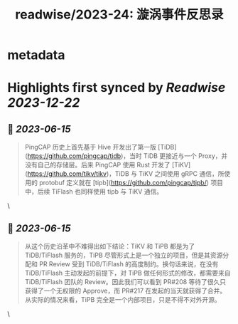 :PROPERTIES:
:title: readwise/2023-24: 漩涡事件反思录
:END:


* metadata
:PROPERTIES:
:author: [[Xuanwo's Blog]]
:full-title: "2023-24: 漩涡事件反思录"
:category: [[articles]]
:url: https://xuanwo.io/reports/2023-24/
:image-url: https://xuanwo.io/favicon.ico
:END:

* Highlights first synced by [[Readwise]] [[2023-12-22]]
** 📌 [[2023-06-15]]
#+BEGIN_QUOTE
PingCAP 历史上首先基于 Hive 开发出了第一版 [TiDB](https://github.com/pingcap/tidb)，当时 TiDB 更接近与一个 Proxy，并没有自己的存储层。后来 PingCAP 使用 Rust 开发了 [TiKV](https://github.com/tikv/tikv)，TiDB 与 TiKV 之间使用 gRPC 通信，所使用的 protobuf 定义就在 [tipb](https://github.com/pingcap/tipb/) 项目中，后续 TiFlash 也同样使用 tipb 与 TiKV 通信。 
#+END_QUOTE\
** 📌 [[2023-06-15]]
#+BEGIN_QUOTE
从这个历史沿革中不难得出如下结论：TiKV 和 TiPB 都是为了 TiDB/TiFlash 服务的，TiPB 尽管形式上是一个独立的项目，但是其资源分配和 PR Review 受到 TiDB/TiFlash 的高度制约。换句话来说，在没有 TiDB/TiFlash 主动发起的前提下，对 TiPB 做任何形式的修改，都需要来自 TiDB/TiFlash 团队的 Review。因此我们可以看到 PR#208 等待了很久只获得了一个无权限的 Approve，而 PR#217 在发起的当天就获得了合并。从实际的情况来看，TiPB 完全是一个内部项目，只是不得不对外开源。 
#+END_QUOTE\